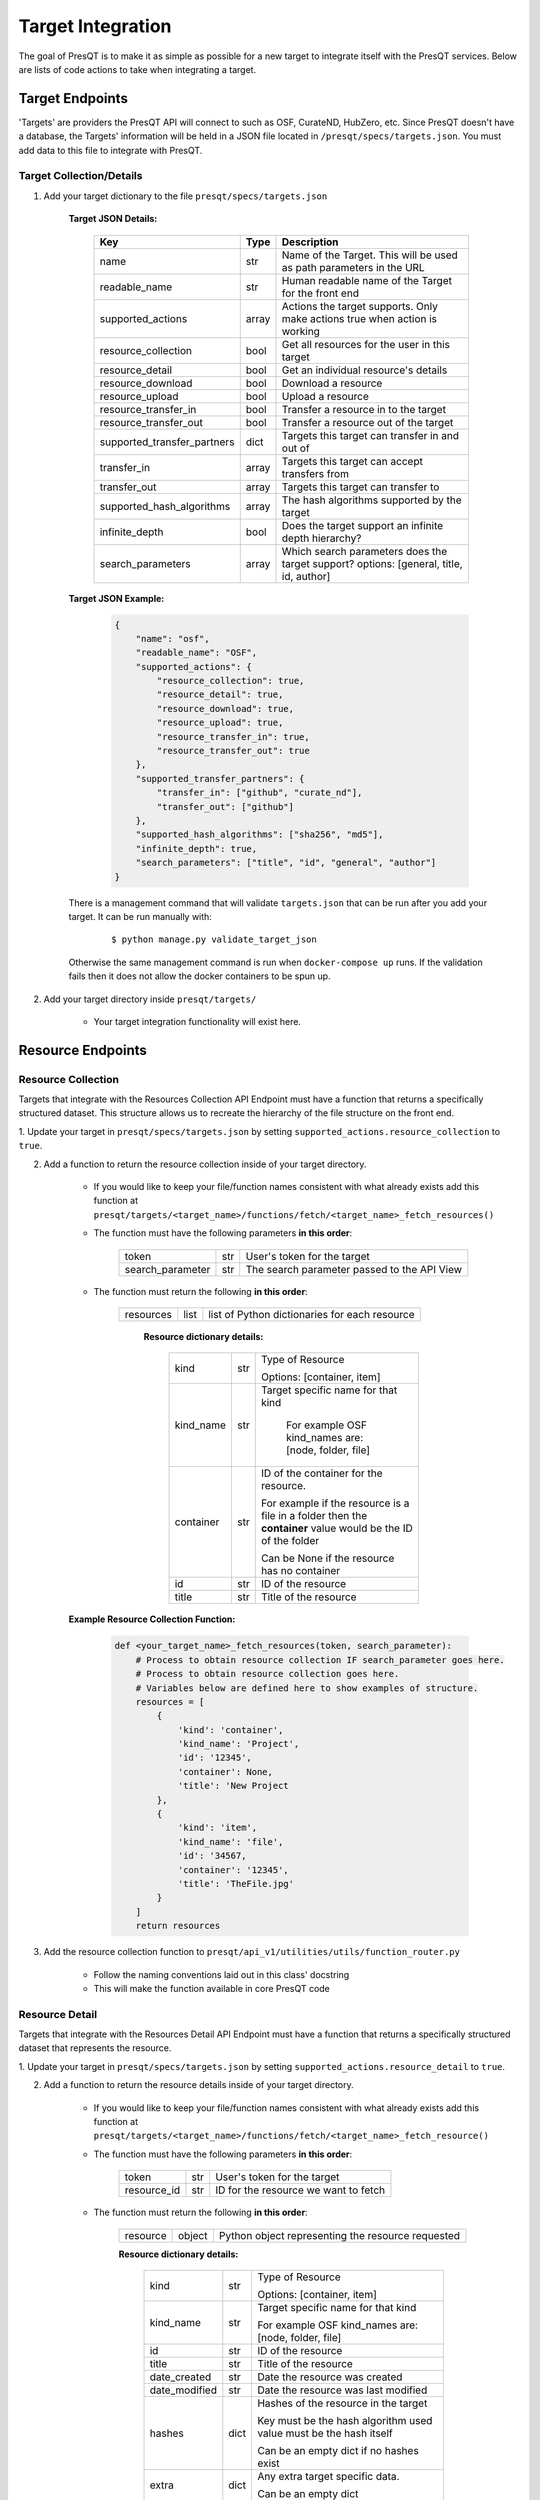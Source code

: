Target Integration
==================
The goal of PresQT is to make it as simple as possible for a new target to integrate itself with the
PresQT services. Below are lists of code actions to take when integrating a target.

Target Endpoints
----------------
'Targets' are providers the PresQT API will connect to such as OSF, CurateND, HubZero, etc. Since
PresQT doesn't have a database, the Targets' information will be held in a JSON file located in
``/presqt/specs/targets.json``.  You must add data to this file to integrate with PresQT.

Target Collection/Details
+++++++++++++++++++++++++

1. Add your target dictionary to the file ``presqt/specs/targets.json``

    **Target JSON Details:**

        ============================ ======== ======================================================================================
        **Key**                      **Type** **Description**
        name                         str      Name of the Target. This will be used as path parameters in the URL
        readable_name                str      Human readable name of the Target for the front end
        supported_actions            array    Actions the target supports. Only make actions true when action is working
        resource_collection          bool     Get all resources for the user in this target
        resource_detail              bool     Get an individual resource's details
        resource_download            bool     Download a resource
        resource_upload              bool     Upload a resource
        resource_transfer_in         bool     Transfer a resource in to the target
        resource_transfer_out        bool     Transfer a resource out of the target
        supported_transfer_partners  dict     Targets this target can transfer in and out of
        transfer_in                  array    Targets this target can accept transfers from
        transfer_out                 array    Targets this target can transfer to
        supported_hash_algorithms    array    The hash algorithms supported by the target
        infinite_depth               bool     Does the target support an infinite depth hierarchy?
        search_parameters            array    Which search parameters does the target support? options: [general, title, id, author]
        ============================ ======== ======================================================================================

    **Target JSON Example:**

        .. code-block:: json

            {
                "name": "osf",
                "readable_name": "OSF",
                "supported_actions": {
                    "resource_collection": true,
                    "resource_detail": true,
                    "resource_download": true,
                    "resource_upload": true,
                    "resource_transfer_in": true,
                    "resource_transfer_out": true
                },
                "supported_transfer_partners": {
                    "transfer_in": ["github", "curate_nd"],
                    "transfer_out": ["github"]
                },
                "supported_hash_algorithms": ["sha256", "md5"],
                "infinite_depth": true,
                "search_parameters": ["title", "id", "general", "author"]
            }

    There is a management command that will validate ``targets.json`` that can be run after you add your target.
    It can be run manually with:

        .. parsed-literal::
            $ python manage.py validate_target_json

    Otherwise the same management command is run when ``docker-compose up`` runs.
    If the validation fails then it does not allow the docker containers to be spun up.

2. Add your target directory inside ``presqt/targets/``

    * Your target integration functionality will exist here.

Resource Endpoints
------------------

Resource Collection
+++++++++++++++++++
Targets that integrate with the Resources Collection API Endpoint must have a function that returns
a specifically structured dataset. This structure allows us to recreate the hierarchy of the file
structure on the front end.

1. Update your target in ``presqt/specs/targets.json`` by setting
``supported_actions.resource_collection`` to ``true``.

2. Add a function to return the resource collection inside of your target directory.

    * If you would like to keep your file/function names consistent with what already exists
      add this function at ``presqt/targets/<target_name>/functions/fetch/<target_name>_fetch_resources()``

    * The function must have the following parameters **in this order**:

        ================ === ===========================================
        token            str User's token for the target
        search_parameter str The search parameter passed to the API View
        ================ === ===========================================

    * The function must return the following **in this order**:

        ========= ==== =============================================
        resources list list of Python dictionaries for each resource
        ========= ==== =============================================

            **Resource dictionary details:**

                ========= === =============================================================================================================
                kind      str Type of Resource

                              Options: [container, item]
                kind_name str Target specific name for that kind

                               For example OSF kind_names are: [node, folder, file]
                container str ID of the container for the resource.

                              For example if the resource is a file in a folder then the **container** value would be the ID of the folder

                              Can be None if the resource has no container
                id        str ID of the resource
                title     str Title of the resource
                ========= === =============================================================================================================

    **Example Resource Collection Function:**

        .. code-block:: python

            def <your_target_name>_fetch_resources(token, search_parameter):
                # Process to obtain resource collection IF search_parameter goes here.
                # Process to obtain resource collection goes here.
                # Variables below are defined here to show examples of structure.
                resources = [
                    {
                        'kind': 'container',
                        'kind_name': 'Project',
                        'id': '12345',
                        'container': None,
                        'title': 'New Project
                    },
                    {
                        'kind': 'item',
                        'kind_name': 'file',
                        'id': '34567,
                        'container': '12345',
                        'title': 'TheFile.jpg'
                    }
                ]
                return resources

3. Add the resource collection function to ``presqt/api_v1/utilities/utils/function_router.py``

    * Follow the naming conventions laid out in this class' docstring
    * This will make the function available in core PresQT code

Resource Detail
+++++++++++++++
Targets that integrate with the Resources Detail API Endpoint must have a function that returns
a specifically structured dataset that represents the resource.

1. Update your target in ``presqt/specs/targets.json`` by setting
``supported_actions.resource_detail`` to ``true``.

2. Add a function to return the resource details inside of your target directory.

    * If you would like to keep your file/function names consistent with what already exists add this function at
      ``presqt/targets/<target_name>/functions/fetch/<target_name>_fetch_resource()``

    * The function must have the following parameters **in this order**:

        =========== === ====================================
        token       str User's token for the target
        resource_id str ID for the resource we want to fetch
        =========== === ====================================

    * The function must return the following **in this order**:

        ======== ====== =================================================
        resource object Python object representing the resource requested
        ======== ====== =================================================

        **Resource dictionary details:**

            ============= ==== ==================================================================
            kind          str  Type of Resource

                               Options: [container, item]
            kind_name     str  Target specific name for that kind

                               For example OSF kind_names are: [node, folder, file]
            id            str  ID of the resource
            title         str  Title of the resource
            date_created  str  Date the resource was created
            date_modified str  Date the resource was last modified
            hashes        dict Hashes of the resource in the target

                               Key must be the hash algorithm used value must be the hash itself

                               Can be an empty dict if no hashes exist
            extra         dict Any extra target specific data.

                               Can be an empty dict
            ============= ==== ==================================================================

        **Example Resource Collection Function:**

            .. code-block:: python

                def <your_target_name>_fetch_resource(token, resource_id):
                        # Process to obtain resource details goes here.
                        # Variables below are defined here to show examples of structure.

                    resource = {
                        "kind": "item",
                        "kind_name": "file",
                        "id": "12345",
                        "title": "o_o.jpg",
                        "date_created": "2019-05-13T14:54:17.129170Z",
                        "date_modified": "2019-05-13T14:54:17.129170Z",
                        "hashes": {
                            "md5": "abca7ef057dcab7cb8d79c36243823e4",
                            "sha256": "ea94ce55261720c56abb508c6dcd1fd481c30c09b7f2f5ab0b79e3199b7e2b55"
                        },
                        "extra": {
                            "category": "project",
                            "fork": false,
                            "current_user_is_contributor": true,
                            "preprint": false,
                            "current_user_permissions": [
                                "read",
                                "write",
                                "admin"
                            ],
                        }
                    }
                    return resource

3. Add the resource detail function to ``presqt/api_v1/utilities/utils/function_router.py``

    * Follow the naming conventions laid out in this class' docstring
    * This will make the function available in core PresQT code

Resource Download Endpoint
--------------------------
1. Update your target in ``presqt/specs/targets.json`` by setting
``supported_actions.resource_download`` to ``true``.

2. Add a function to perform the resource download inside of your target directory.

    * If you would like to keep your file/function names consistent with what already exists add this function at ``presqt/targets/<target_name>/functions/download/<target_name>_download_resource()``

    * The function must have the following parameters **in this order**:

        =========== === =======================================
        token       str User's token for the target
        resource_id str ID for the resource we want to download
        =========== === =======================================

    * The function must return a **dictionary** with the following keys:

        ================ ==== ==========================================================================================
        resources        list List of dictionaries containing resource data
        empty_containers list List of strings identifying empty container paths.

                              They need to be specified separately because they are written separate from the file data
        action_metadata  dict Dictionary containing FTS metadata about the action occurring
        ================ ==== ==========================================================================================

        **Resource Dictionary Details**

            ============== ===== ==================================================================
            file           bytes The file contents in byte format
            hashes         dict  Hashes of the resource in the target

                                 Key must be the hash algorithm used value must be the hash itself

                                 Can be an empty dict if no hashes exist
            title          str   Title of the file
            path           str   Path to save the file to at the destination

                                 Start the path with a ``/``
            source_path    str   Full path of the file at the source

                                 Start the path with a ``/``

            extra_metadata dict  Dictionary containing any extra data to save to FTS metadata
            ============== ===== ==================================================================

        **Action Metadata Dictionary Details**

            ============== === ============================================================
            sourceUsername str Username of the user making the request at the source target
            ============== === ============================================================

    **Example Resource Download Function:**

        .. code-block:: python

            def <your_target_name>_download_resource(token, resource_id):
                # Process to download resource goes here.
                # Variables below are defined here to show examples of structure.
                resources = [
                    {
                        'file': binary_file_contents,
                        'hashes': {'md5': '1ab2c3d4e5f6g', 'sha256': 'fh3383h83fh'},
                        'title': 'file.jpg',
                        'path': '/path/to/file.jpg',
                        'source_path': 'project_name/path/to/file.jpg',
                        'extra_metadata': {
                            'dateSubmitted': '2019-10-22Z',
                            'creator': 'Justin Branco',
                        }
                    },
                    {
                        'file': binary_file_contents,
                        'hashes': {'md5': 'zadf23fg3', 'sha256': '9382hash383h'},
                        'title': 'funnysong.mp3',
                        'path': '/path/to/file/funnysong.mp3'
                        'source_path': 'project_name/path/to/file/funnysong.mp3',
                        'extra_metadata': {
                            'dateSubmitted': '2019-10-22Z',
                            'creator': 'Justin Branco',
                        }
                    }
                ]
                empty_containers = ['path/to/empty/container/', 'another/empty/']
                action_metadata = {"sourceUsername": contributor_name}
                return resources, empty_containers

3. Add the resource download function to ``presqt/api_v1/utilities/utils/function_router.py``

    * Follow the naming conventions laid out in this class' docstring
    * This will make the function available in core PresQT code

Resource Upload Endpoint
------------------------
1. Update your target in ``presqt/specs/targets.json`` by setting
``supported_actions.resource_upload`` to ``true``.

2. Add a function to perform the resource upload inside of your target directory.

    * If you would like to keep your file/function names consistent with what already exists add this function at ``presqt/targets/<target_name>/functions/upload/<target_name>_upload_resource()``

    * The function must have the following parameters **in this order**:

        ===================== === ==========================================================================
        token                 str User's token for the target
        resource_id           str ID of the resource requested
        resource_main_dir     str Path to the main directory on the server for the resources to be uploaded
        hash_algorithm        str Hash algorithm we are using to check for fixity
        file_duplicate_action str The action to take when a duplicate file is found

                                  Options: [ignore, update]
        ===================== === ==========================================================================

    * The function must return a **dictionary** with the following keys:

        ================== ===== =================================================================================
        resources_ignored  array Array of string paths of files that were ignored when uploading the resource

                                 Path should have the same base as resource_main_dir
        resources_updated  array Array of string paths of files that were updated when uploading the resource

                                 Path should have the same base as resource_main_dir
        file_metadata_list list  List of dictionaries that contains FTS metadata and hash info for each file
        action_metadata    dict  Dictionary containing FTS metadata about the action occurring
        project_id         str   ID of the parent project for this upload. Needed for metadata upload
        ================== ===== =================================================================================

        **Metadata Dictionary Details**

            =============== ==== =============================================================================================================
            actionRootPath  str  Original path of the file on the server before upload.

                                 This is used to connect this metadata with download metadata if the action is a transfer.
            destinationHash dict Hash of the resource in the target that was calculated using the hash_algorithm given as a function parameter

                                 Key must be the hash algorithm used value must be the hash itself

                                 Can be an empty dict if no hashes exist
            destinationPath str  Full path of the file at the destination

                                 Start the path with a ``/``
            title           str  Title of the file
            =============== ==== =============================================================================================================

        **Action Metadata Dictionary Details**

            =================== === =================================================================
            destinationUsername str Username of the user making the request at the destination target
            =================== === =================================================================

    **Example Resource Upload Function:**

        .. code-block:: python

            def <your_target_name>_upload_resource(token, resource_id, resource_main_dir,
                                    hash_algorithm, file_duplicate_action):
                # Process to upload resource goes here.
                # Variables below are defined here to show examples of structure.
                file_metadata_list = [
                    {
                        "actionRootPath": 'resource_main_dir/path/to/updated/file.jpg',
                        "destinationPath": '/path/to/updated/file.jpg',
                        "title": 'file.jpg,
                        "destinationHash": {'md5': '123456'} # hash_algorithm = 'md5'
                    }
                ]
                resources_ignored = ['path/to/ignored/file.png', 'another/ignored/file.jpg']
                resources_updated = ['path/to/updated/file.jpg']
                action_metadata = {"destinationUsername": 'destination_username'}

                return {
                    'resources_ignored': resources_ignored,
                    'resources_updated': resources_updated,
                    'action_metadata': action_metadata,
                    'file_metadata_list': file_metadata_list,
                    'project_id': '1234'
                }

3. Add a function to upload FTS metadata to the correct location within the resource's parent project.

    * If you would like to keep your file/function names consistent with what already exists add this function at ``presqt/targets/<target_name>/functions/upload_metadata/<target_name>_upload_metadata()``

    * The function must have the following parameters **in this order**:

        ============= ==== ======================================================
        token         str  User's token for the target
        metadata_dict dict The FTS metadata dictionary to upload

                           At this point it will be a Python dict
        project_id    str  The id of the parent project for the resource uploaded
        ============= ==== ======================================================

    * The function doesn't return anything

    **Example Resource Upload Function:**

        .. code-block:: python

            def <your_target_name>_upload_metadata(token, metadata_dict, project_id):
                # Process to upload metadata goes here.

3. Add the resource upload and upload metadata functions to  ``presqt/api_v1/utilities/utils/function_router.py``

    * Follow the naming conventions laid out in this class' docstring
    * This will make the function available in core PresQT code

Resource Transfer Endpoint
--------------------------
1. Update your target in ``presqt/specs/targets.json`` by setting
``supported_actions.resource_transfer_in``, ``supported_actions.resource_transfer_out``,
``supported_actions.supported_transfer_partners.transfer_in``, and
``supported_actions.supported_transfer_partners.transfer_out`` appropriately.

The resource transfer endpoint utilizes the Download and Upload functions. If these two functions
are in place then transfer is available.

Error Handling
--------------
When any of these target functions are called within PresQT core code they are wrapped inside of a
``Try-Except`` clause which looks for the exception ``PresQTResponseException``. The definition of this
exception can be found at ``presqt.utilities.exceptions.exceptions.PresQTResponseException``.

